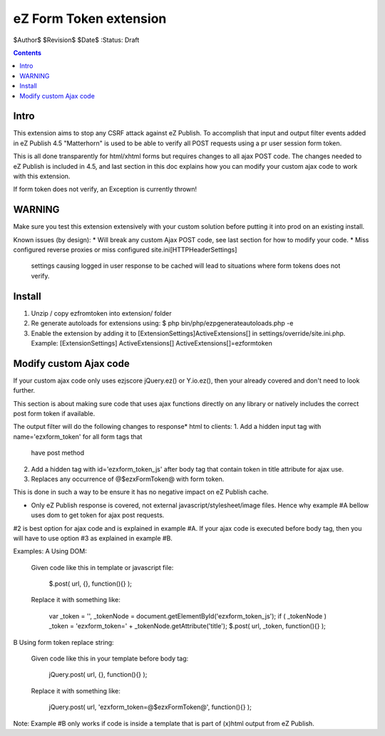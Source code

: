 eZ Form Token extension
~~~~~~~~~~~~~~~~~~~~~~~

$Author$
$Revision$
$Date$
:Status: Draft

.. contents::

=====
Intro
=====
This extension aims to stop any CSRF attack against eZ Publish.
To accomplish that input and output filter events added in eZ Publish 4.5 "Matterhorn"
is used to be able to verify all POST requests using a pr user session form token.

This is all done transparently for html/xhtml forms but requires changes to all ajax POST code.
The changes needed to eZ Publish is included in 4.5, and last section in this doc explains how
you can modify your custom ajax code to work with this extension.

If form token does not verify, an Exception is currently thrown!


=======
WARNING
=======
Make sure you test this extension extensively with your custom solution before putting it into prod
on an existing install.

Known issues (by design):
* Will break any custom Ajax POST code, see last section for how to modify your code.
* Miss configured reverse proxies or miss configured site.ini\[HTTPHeaderSettings]
 settings causing logged in user response to be cached will lead to situations where
 form tokens does not verify.


=======
Install
=======

1. Unzip / copy ezfromtoken into extension/ folder
2. Re generate autoloads for extensions using:
   $ php bin/php/ezpgenerateautoloads.php -e
3. Enable the extension by adding it to [ExtensionSettings]\ActiveExtensions[] in
   settings/override/site.ini.php.
   Example:
   [ExtensionSettings]
   ActiveExtensions[]
   ActiveExtensions[]=ezformtoken



=======================
Modify custom Ajax code
=======================

If your custom ajax code only uses ezjscore jQuery.ez() or Y.io.ez(), then
your already covered and don't need to look further.

This section is about making sure code that uses ajax functions directly on
any library or natively includes the correct post form token if available.

The output filter will do the following changes to response* html to clients:
1. Add a hidden input tag with name='ezxform_token' for all form tags that
   have post method
2. Add a hidden tag with id='ezxform_token_js' after body tag that contain
   token in title attribute for ajax use.
3. Replaces any occurrence of @$ezxFormToken@ with form token.

This is done in such a way to be ensure it has no negative impact on eZ Publish cache.

* Only eZ Publish response is covered, not external javascript/stylesheet/image files.
  Hence why example #A bellow uses dom to get token for ajax post requests.

#2 is best option for ajax code and is explained in example #A.
If your ajax code is executed before body tag, then you will have to use option #3 as explained in example #B.

Examples:
A Using DOM:

    Given code like this in template or javascript file:

        $.post( url, {}, function(){} );

    Replace it with something like:

 	    var _token = '', _tokenNode = document.getElementById('ezxform_token_js');
 	    if ( _tokenNode ) _token = 'ezxform_token=' + _tokenNode.getAttribute('title');
 	    $.post( url, _token, function(){} );


B Using form token replace string:

    Given code like this in your template before body tag:

        jQuery.post( url, {}, function(){} );

    Replace it with something like:

 	    jQuery.post( url, 'ezxform_token=@$ezxFormToken@', function(){} );

Note: Example #B only works if code is inside a template that is part of (x)html output from eZ Publish.
